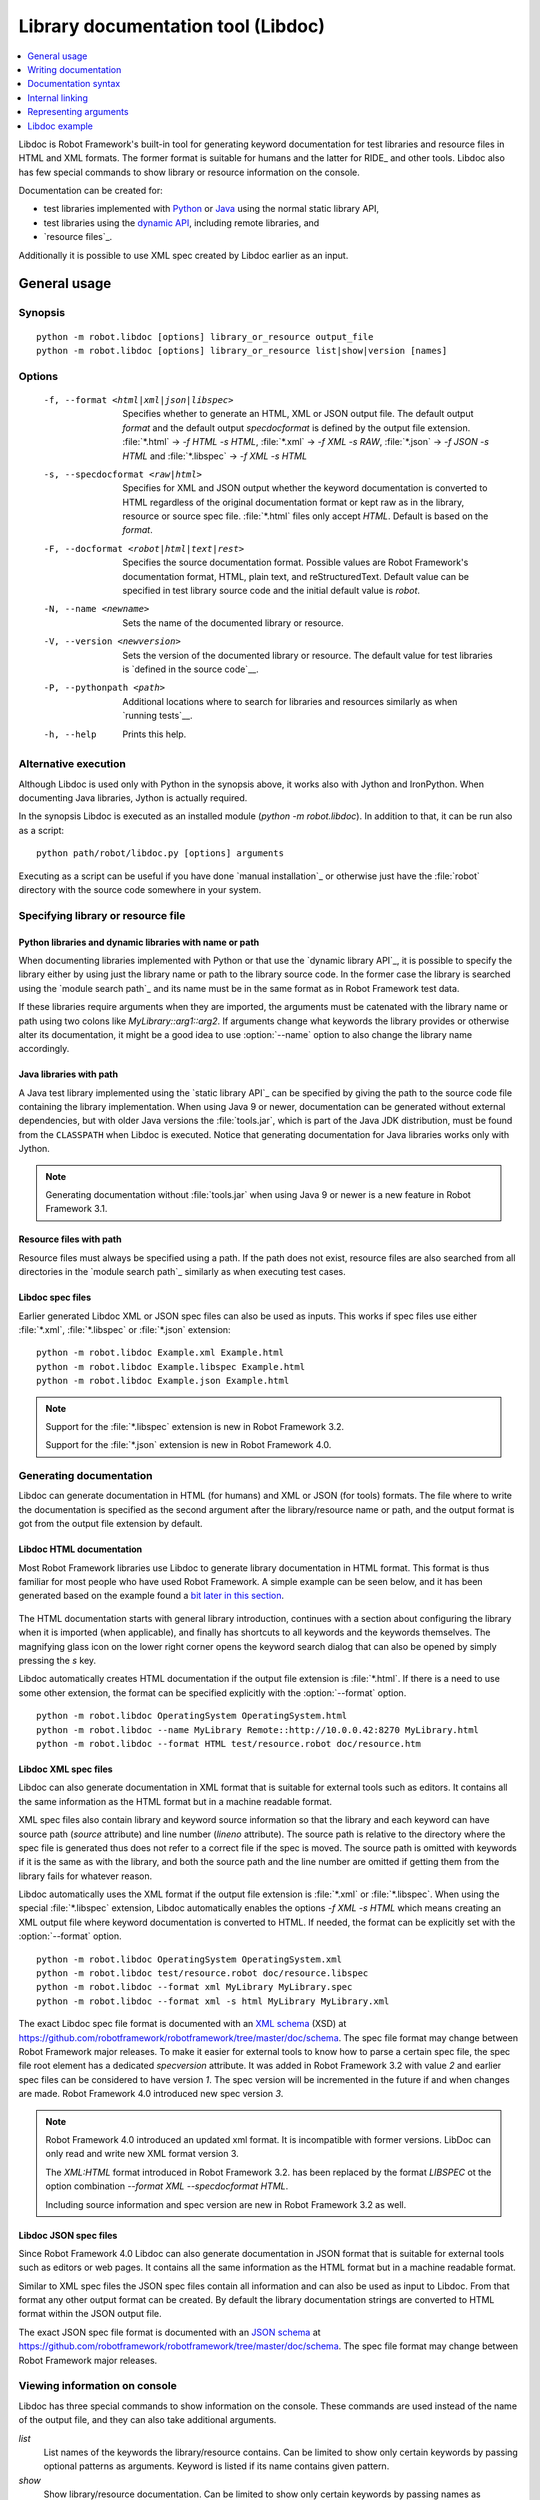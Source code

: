 .. _libdoc:

Library documentation tool (Libdoc)
===================================

.. contents::
   :depth: 1
   :local:

Libdoc is Robot Framework's built-in tool for generating keyword documentation
for test libraries and resource files in HTML and XML formats. The former
format is suitable for humans and the latter for RIDE_ and other
tools. Libdoc also has few special commands to show library or
resource information on the console.

Documentation can be created for:

- test libraries implemented with Python__ or Java__ using the normal
  static library API,
- test libraries using the `dynamic API`__, including remote libraries, and
- `resource files`_.

Additionally it is possible to use XML spec created by Libdoc
earlier as an input.

__ `Python libraries`_
__ `Java libraries`_
__ `Dynamic libraries`_

General usage
-------------

Synopsis
~~~~~~~~

::

    python -m robot.libdoc [options] library_or_resource output_file
    python -m robot.libdoc [options] library_or_resource list|show|version [names]

Options
~~~~~~~

  -f, --format <html|xml|json|libspec>
                          Specifies whether to generate an HTML, XML or
                          JSON output file. The default output `format`
                          and the default output `specdocformat` is defined
                          by the output file extension.
                          :file:`*.html` -> `-f HTML -s HTML`,
                          :file:`*.xml` -> `-f XML -s RAW`,
                          :file:`*.json` -> `-f JSON -s HTML` and
                          :file:`*.libspec` -> `-f XML -s HTML`
  -s, --specdocformat <raw|html>
                          Specifies for XML and JSON output whether the keyword
                          documentation is converted to HTML regardless
                          of the original documentation format or kept
                          raw as in the library, resource or source spec file.
                          :file:`*.html` files only accept `HTML`.
                          Default is based on the `format`.
  -F, --docformat <robot|html|text|rest>
                           Specifies the source documentation format. Possible
                           values are Robot Framework's documentation format,
                           HTML, plain text, and reStructuredText. Default value
                           can be specified in test library source code and
                           the initial default value is `robot`.
  -N, --name <newname>     Sets the name of the documented library or resource.
  -V, --version <newversion>  Sets the version of the documented library or
                           resource. The default value for test libraries is
                           `defined in the source code`__.
  -P, --pythonpath <path>  Additional locations where to search for libraries
                           and resources similarly as when `running tests`__.
  -h, --help               Prints this help.

__ `Library version`_
__ `Using --pythonpath option`_

Alternative execution
~~~~~~~~~~~~~~~~~~~~~

Although Libdoc is used only with Python in the synopsis above, it works
also with Jython and IronPython. When documenting Java libraries, Jython is
actually required.

In the synopsis Libdoc is executed as an installed module
(`python -m robot.libdoc`). In addition to that, it can be run also as
a script::

    python path/robot/libdoc.py [options] arguments

Executing as a script can be useful if you have done `manual installation`_
or otherwise just have the :file:`robot` directory with the source code
somewhere in your system.

Specifying library or resource file
~~~~~~~~~~~~~~~~~~~~~~~~~~~~~~~~~~~

Python libraries and dynamic libraries with name or path
''''''''''''''''''''''''''''''''''''''''''''''''''''''''

When documenting libraries implemented with Python or that use the
`dynamic library API`_, it is possible to specify the library either by
using just the library name or path to the library source code.
In the former case the library is searched using the `module search path`_
and its name must be in the same format as in Robot Framework test data.

If these libraries require arguments when they are imported, the arguments
must be catenated with the library name or path using two colons like
`MyLibrary::arg1::arg2`. If arguments change what keywords the library
provides or otherwise alter its documentation, it might be a good idea to use
:option:`--name` option to also change the library name accordingly.

Java libraries with path
''''''''''''''''''''''''

A Java test library implemented using the `static library API`_ can be
specified by giving the path to the source code file containing the
library implementation. When using Java 9 or newer, documentation can be
generated without external dependencies, but with older Java versions the
:file:`tools.jar`, which is part of the Java JDK distribution, must be found
from the ``CLASSPATH`` when Libdoc is executed. Notice that generating
documentation for Java libraries works only with Jython.

.. note:: Generating documentation without :file:`tools.jar` when using
          Java 9 or newer is a new feature in Robot Framework 3.1.

Resource files with path
''''''''''''''''''''''''

Resource files must always be specified using a path. If the path does
not exist, resource files are also searched from all directories in
the `module search path`_ similarly as when executing test cases.

Libdoc spec files
'''''''''''''''''

Earlier generated Libdoc XML or JSON spec files can also be used as inputs.
This works if spec files use either :file:`*.xml`, :file:`*.libspec` or
:file:`*.json` extension::

   python -m robot.libdoc Example.xml Example.html
   python -m robot.libdoc Example.libspec Example.html
   python -m robot.libdoc Example.json Example.html

.. note:: Support for the :file:`*.libspec` extension is new in
          Robot Framework 3.2.

          Support for the :file:`*.json` extension is new in
          Robot Framework 4.0.

Generating documentation
~~~~~~~~~~~~~~~~~~~~~~~~

Libdoc can generate documentation in HTML (for humans) and XML or JSON (for tools)
formats. The file where to write the documentation is specified as the second
argument after the library/resource name or path, and the output format is
got from the output file extension by default.

Libdoc HTML documentation
'''''''''''''''''''''''''

Most Robot Framework libraries use Libdoc to generate library documentation
in HTML format. This format is thus familiar for most people who have used
Robot Framework. A simple example can be seen below, and it has been generated
based on the example found a `bit later in this section`__.

.. figure:: src/SupportingTools/ExampleLibrary.png
   :target: src/SupportingTools/ExampleLibrary.html
   :width: 581

The HTML documentation starts with general library introduction, continues
with a section about configuring the library when it is imported (when
applicable), and finally has shortcuts to all keywords and the keywords
themselves. The magnifying glass icon on the lower right corner opens the
keyword search dialog that can also be opened by simply pressing the `s` key.

Libdoc automatically creates HTML documentation if the output file extension
is :file:`*.html`. If there is a need to use some other extension, the
format can be specified explicitly with the :option:`--format` option.

::

   python -m robot.libdoc OperatingSystem OperatingSystem.html
   python -m robot.libdoc --name MyLibrary Remote::http://10.0.0.42:8270 MyLibrary.html
   python -m robot.libdoc --format HTML test/resource.robot doc/resource.htm

__ `Python libraries`_

Libdoc XML spec files
'''''''''''''''''''''

Libdoc can also generate documentation in XML format that is suitable for
external tools such as editors. It contains all the same information as
the HTML format but in a machine readable format.

XML spec files also contain library and keyword source information so that
the library and each keyword can have source path (`source` attribute) and
line number (`lineno` attribute). The source path is relative to the directory
where the spec file is generated thus does not refer to a correct file if
the spec is moved. The source path is omitted with keywords if it is
the same as with the library, and both the source path and the line number
are omitted if getting them from the library fails for whatever reason.

Libdoc automatically uses the XML format if the output file extension is
:file:`*.xml` or :file:`*.libspec`. When using the special :file:`*.libspec`
extension, Libdoc automatically enables the options `-f XML -s HTML` which means
creating an XML output file where keyword documentation is converted to HTML.
If needed, the format can be explicitly set with the :option:`--format` option.

::

   python -m robot.libdoc OperatingSystem OperatingSystem.xml
   python -m robot.libdoc test/resource.robot doc/resource.libspec
   python -m robot.libdoc --format xml MyLibrary MyLibrary.spec
   python -m robot.libdoc --format xml -s html MyLibrary MyLibrary.xml

The exact Libdoc spec file format is documented with an `XML schema`__ (XSD)
at https://github.com/robotframework/robotframework/tree/master/doc/schema.
The spec file format may change between Robot Framework major releases.
To make it easier for external tools to know how to parse a certain
spec file, the spec file root element has a dedicated `specversion`
attribute. It was added in Robot Framework 3.2 with value `2` and earlier
spec files can be considered to have version `1`. The spec version will
be incremented in the future if and when changes are made.
Robot Framework 4.0 introduced new spec version `3`.

.. note:: Robot Framework 4.0 introduced an updated xml format. It is
          incompatible with former versions. LibDoc can only read and write
          new XML format version 3.

          The `XML:HTML` format introduced in Robot Framework 3.2. has been
          replaced by the format `LIBSPEC` ot the option combination
          `--format XML --specdocformat HTML`.

          Including source information and spec version are new in Robot
          Framework 3.2 as well.

__ https://en.wikipedia.org/wiki/XML_Schema_(W3C)

Libdoc JSON spec files
''''''''''''''''''''''

Since Robot Framework 4.0 Libdoc can also generate documentation in JSON
format that is suitable for external tools such as editors or web pages.
It contains all the same information as the HTML format but in a machine
readable format.

Similar to XML spec files the JSON spec files contain all information and
can also be used as input to Libdoc. From that format any other output format
can be created. By default the library documentation strings are converted
to HTML format within the JSON output file.

The exact JSON spec file format is documented with an `JSON schema`__
at https://github.com/robotframework/robotframework/tree/master/doc/schema.
The spec file format may change between Robot Framework major releases.

__ https://json-schema.org/

Viewing information on console
~~~~~~~~~~~~~~~~~~~~~~~~~~~~~~

Libdoc has three special commands to show information on the console.
These commands are used instead of the name of the output file, and they can
also take additional arguments.

`list`
    List names of the keywords the library/resource contains. Can be
    limited to show only certain keywords by passing optional patterns
    as arguments. Keyword is listed if its name contains given pattern.
`show`
    Show library/resource documentation. Can be limited to show only
    certain keywords by passing names as arguments. Keyword is shown if
    its name matches any given name. Special argument `intro` will show
    only the library introduction and importing sections.
`version`
    Show library version

Optional patterns given to `list` and `show` are case and space
insensitive. Both also accept `*` and `?` as wildcards.

Examples::

  python -m robot.libdoc Dialogs list
  python -m robot.libdoc SeleniumLibrary list browser
  python -m robot.libdoc Remote::10.0.0.42:8270 show
  python -m robot.libdoc Dialogs show PauseExecution execute*
  python -m robot.libdoc SeleniumLibrary show intro
  python -m robot.libdoc SeleniumLibrary version

Writing documentation
---------------------

This section discusses writing documentation for Python__ and Java__ based test
libraries that use the static library API as well as for `dynamic libraries`_
and `resource files`__. `Creating test libraries`_ and `resource files`_ is
described in more details elsewhere in the User Guide.

__ `Python libraries`_
__ `Java libraries`_
__ `Resource file documentation`_

Python libraries
~~~~~~~~~~~~~~~~

The documentation for Python libraries that use the `static library API`_
is written simply as doc strings for the library class or module and for
methods implementing keywords. The first line of the method documentation is
considered as a short documentation for the keyword (used, for example, as
a tool tip in links in the generated HTML documentation), and it should
thus be as describing as possible, but not too long.

The simple example below illustrates how to write the documentation in
general. How the HTML documentation generated based on this example looks
like can be seen above__, and there is also a `bit longer example`__ at
the end of this chapter.

.. sourcecode:: python

    src/SupportingTools/ExampleLibrary.py

If you want to use non-ASCII characters in the documentation, the documentation
must either be Unicode string (default in Python 3) or UTF-8 encoded bytes.

.. tip:: When using Python 2, you it is a good idea to set the
         `source code encoding`__ to ease using non-ASCII characters.

         For more information on Python documentation strings, see `PEP-257`__.

__ `Libdoc HTML documentation`_
__ `Libdoc example`_
__ http://www.python.org/dev/peps/pep-0263
__ http://www.python.org/dev/peps/pep-0257

Java libraries
~~~~~~~~~~~~~~

Documentation for Java libraries that use the `static library API`_ is written
as normal `Javadoc comments`__ for the library class and methods. In this case
Libdoc actually uses the Javadoc tool internally, and thus
:file:`tools.jar` containing it must be in ``CLASSPATH``. This jar file is part
of the normal Java SDK distribution and ought to be found from :file:`bin`
directory under the Java SDK installation.

The following simple example has exactly same documentation (and functionality)
than the earlier Python example.

.. sourcecode:: java

    /**
     * Library for demo purposes.
     *
     * This library is only used in an example and it doesn't do anything useful.
     */
    public class ExampleLibrary {

        /**
         * Does nothing.
         */
        public void myKeyword() {
        }

        /**
         * Takes one argument and *does nothing* with it.
         *
         * Examples:
         * | Your Keyword | xxx |
         * | Your Keyword | yyy |
         */
        public void yourKeyword(String arg) {
        }
    }

__ http://en.wikipedia.org/wiki/Javadoc

Dynamic libraries
~~~~~~~~~~~~~~~~~

To be able to generate meaningful documentation for dynamic libraries,
the libraries must return keyword argument names and documentation using
`get_keyword_arguments` and `get_keyword_documentation`
methods (or using their camelCase variants `getKeywordArguments`
and `getKeywordDocumentation`). Libraries can also support
general library documentation via special `__intro__` and
`__init__` values to the `get_keyword_documentation` method.

See the `Dynamic library API`_ section for more information about how to
create these methods.

Importing section
~~~~~~~~~~~~~~~~~

A separate section about how the library is imported is created based on its
initialization methods. For a Python library, if it has an  `__init__`
method that takes arguments in addition to `self`, its documentation and
arguments are shown. For a Java library, if it has a public constructor that
accepts arguments, all its public constructors are shown.

.. sourcecode:: python

   class TestLibrary:

       def __init__(self, mode='default')
           """Creates new TestLibrary. `mode` argument is used to determine mode."""
           self.mode = mode

       def some_keyword(self, arg):
           """Does something based on given `arg`.

           What is done depends on the `mode` specified when `importing` the library.
           """
           if self.mode == 'secret':
                # ...

Resource file documentation
~~~~~~~~~~~~~~~~~~~~~~~~~~~

Keywords in resource files can have documentation using
:setting:`[Documentation]` setting, and this documentation is also used by
Libdoc. First line of the documentation (until the first
`implicit newline`__ or explicit `\n`) is considered to be the short
documentation similarly as with test libraries.

Also the resource file itself can have :setting:`Documentation` in the
Setting table for documenting the whole resource file.

Possible variables in resource files can not be documented.

.. sourcecode:: robotframework

   *** Settings ***
   Documentation    Resource file for demo purposes.
   ...              This resource is only used in an example and it doesn't do anything useful.

   *** Keywords ***
   My Keyword
       [Documentation]   Does nothing
       No Operation

   Your Keyword
       [Arguments]  ${arg}
       [Documentation]   Takes one argument and *does nothing* with it.
       ...
       ...    Examples:
       ...    | Your Keyword | xxx |
       ...    | Your Keyword | yyy |
       No Operation

__ `Newlines in test data`_

Documentation syntax
--------------------

Libdoc supports documentation in Robot Framework's own `documentation
syntax`_, HTML, plain text, and reStructuredText_. The format to use can be
specified in `library source code`__ using `ROBOT_LIBRARY_DOC_FORMAT`
attribute or given from the command line using :option:`--docformat (-F)` option.
In both cases the possible case-insensitive values are `ROBOT` (default),
`HTML`, `TEXT` and `reST`.

Robot Framework's own documentation format is the default and generally
recommended format. Other formats are especially useful when using existing
code with existing documentation in test libraries.

__ `Documentation format`_

Robot Framework documentation syntax
~~~~~~~~~~~~~~~~~~~~~~~~~~~~~~~~~~~~

Most important features in Robot Framework's `documentation syntax`_ are
formatting using `*bold*` and `_italic_`, custom links and
automatic conversion of URLs to links, and the possibility to create tables and
pre-formatted text blocks (useful for examples) simply with pipe character.
If documentation gets longer, support for section titles can also be handy.

Some of the most important formatting features are illustrated in the example
below. Notice that since this is the default format, there is no need to use
`ROBOT_LIBRARY_DOC_FORMAT` attribute nor give the format from the command
line.

.. sourcecode:: python

    """Example library in Robot Framework format.

    - Formatting with *bold* and _italic_.
    - URLs like http://example.com are turned to links.
    - Custom links like [http://robotframework.org|Robot Framework] are supported.
    - Linking to `My Keyword` works.
    """

    def my_keyword():
        """Nothing more to see here."""

Creating table of contents automatically
''''''''''''''''''''''''''''''''''''''''

With bigger libraries it is often useful to add a table of contents to
the library introduction. When using the Robot Framework documentation format,
this can be done automatically by adding a special `%TOC%` marker into a line
on its own. The table of contents is created based on the top-level
`section titles`_ (e.g. `= Section =`) used in the introduction. In addition
to them, the TOC also gets links to the `automatically created sections`__
for shortcuts and keywords as well as for importing and tags sections when
applicable.

.. sourcecode:: python

    """Example library demonstrating TOC generation.

    The %TOC% marker only creates the actual table of contents and possible
    header or other explanation needs to be added separately like done below.

    == Table of contents ==

    %TOC%

    = Section title =

    The top-level section titles are automatically added to the TOC.

    = Second section =

    == Sub section ==

    Sub section titles are not added to the TOC.
    """

    def my_keyword():
        """Nothing more to see here."""

.. note:: Automatic TOC generation is a new feature in Robot Framework 3.2.

__ `Linking to automatic sections`_

HTML documentation syntax
~~~~~~~~~~~~~~~~~~~~~~~~~

When using HTML format, you can create documentation pretty much freely using
any syntax. The main drawback is that HTML markup is not that human friendly,
and that can make the documentation in the source code hard to maintain and read.
Documentation in HTML format is used by Libdoc directly without any
transformation or escaping. The special syntax for `linking to keywords`_ using
syntax like :codesc:`\`My Keyword\`` is supported, however.

Example below contains the same formatting examples as the previous example.
Now `ROBOT_LIBRARY_DOC_FORMAT` attribute must be used or format given
on the command line like `--docformat HTML`.

.. sourcecode:: python

    """Example library in HTML format.

    <ul>
      <li>Formatting with <b>bold</b> and <i>italic</i>.
      <li>URLs are not turned to links automatically.
      <li>Custom links like <a href="http://www.w3.org/html">HTML</a> are supported.
      <li>Linking to `My Keyword` works.
    </ul>
    """
    ROBOT_LIBRARY_DOC_FORMAT = 'HTML'

    def my_keyword():
        """Nothing more to see here."""

Plain text documentation syntax
~~~~~~~~~~~~~~~~~~~~~~~~~~~~~~~

When the plain text format is used, Libdoc uses the documentation as-is.
Newlines and other whitespace are preserved except for indentation, and
HTML special characters (`<>&`) escaped. The only formatting done is
turning URLs into clickable links and supporting `internal linking`_
like :codesc:`\`My Keyword\``.

.. sourcecode:: python

    """Example library in plain text format.

    - Formatting is not supported.
    - URLs like http://example.com are turned to links.
    - Custom links are not supported.
    - Linking to `My Keyword` works.
    """
    ROBOT_LIBRARY_DOC_FORMAT = 'text'

    def my_keyword():
        """Nothing more to see here."""

reStructuredText documentation syntax
~~~~~~~~~~~~~~~~~~~~~~~~~~~~~~~~~~~~~

reStructuredText_ is simple yet powerful markup syntax used widely in Python
projects (including this User Guide) and elsewhere. The main limitation
is that you need to have the docutils_ module installed to be able to generate
documentation using it. Because backtick characters have special meaning in
reStructuredText, `linking to keywords`_ requires them to be escaped like
:codesc:`\\\`My Keyword\\\``.

One of the nice features that reStructured supports is the ability to mark code
blocks that can be syntax highlighted. The code block syntax has always worked
with Robot Framework, but they are highlighted only in RF 3.0.1 and newer.
Syntax highlight requires additional Pygments_ module and supports all the
languages that Pygments supports.

.. sourcecode:: python

    """Example library in reStructuredText format.

    - Formatting with **bold** and *italic*.
    - URLs like http://example.com are turned to links.
    - Custom links like reStructuredText__ are supported.
    - Linking to \`My Keyword\` works but requires backtics to be escaped.

    __ http://docutils.sourceforge.net

    .. code:: robotframework

        *** Test Cases ***
        Example
            My keyword    # How cool is this!!?!!?!1!!
    """
    ROBOT_LIBRARY_DOC_FORMAT = 'reST'

    def my_keyword():
        """Nothing more to see here."""

.. _internal linking:

Internal linking
----------------

Libdoc supports internal linking to keywords and different
sections in the documentation. Linking is done by surrounding the
target name with backtick characters like :codesc:`\`target\``. Target
names are case-insensitive and possible targets are explained in the
subsequent sections.

There is no error or warning if a link target is not found, but instead Libdoc
just formats the text in italics. Earlier this formatting was recommended to
be used when referring to keyword arguments, but that was problematic because
it could accidentally create internal links. Nowadays it is recommended to
use `inline code style <inline styles_>`__ with double backticks like
:codesc:`\`\`argument\`\`` instead. The old formatting of single backticks
may even be removed in the future in favor of giving an error when a link
target is not found.

In addition to the examples in the following sections, internal linking
and argument formatting is shown also in the `longer example`__ at the
end of this chapter.

__ `Libdoc example`_

Linking to keywords
~~~~~~~~~~~~~~~~~~~

All keywords the library have automatically create link targets and they can
be linked using syntax :codesc:`\`Keyword Name\``. This is illustrated with
the example below where both keywords have links to each others.

.. sourcecode:: python

   def keyword(log_level="INFO"):
       """Does something and logs the output using the given level.

       Valid values for log level` are "INFO" (default) "DEBUG" and "TRACE".

       See also `Another Keyword`.
       """
       # ...

   def another_keyword(argument, log_level="INFO"):
       """Does something with the given argument else and logs the output.

       See `Keyword` for information about valid log levels.
       """
       # ...

.. note:: When using `reStructuredText documentation syntax`_, backticks must
          be escaped like :codesc:`\\\`Keyword Name\\\``.

Linking to automatic sections
~~~~~~~~~~~~~~~~~~~~~~~~~~~~~

The documentation generated by Libdoc always contains sections
for overall library introduction and for
keywords.  If a library itself takes arguments, there is also
separate `importing section`_. If any of the keywords has tags__,
a separate selector for them is also shown in the overview.

All the sections act as targets that can be linked, and the possible
target names are listed in the table below. Using these targets is
shown in the example of the next section.

.. table:: Automatic section link targets
   :class: tabular

   ================  ===========================================================
        Section                               Target
   ================  ===========================================================
   Introduction      :codesc:`\`introduction\`` and :codesc:`\`library introduction\``
   Importing         :codesc:`\`importing\`` and :codesc:`\`library importing\``
   Keywords          :codesc:`\`keywords\``
   ================  ===========================================================

.. note:: Before Robot Framework 4.0 there were also sections for tags and shortcuts.
          In Robot Framework 4.0 these have been removed in favor of the overview menu. This means
          that prior linking to shortcuts or tags sections does not work.

__ `Keyword tags`_

Linking to custom sections
~~~~~~~~~~~~~~~~~~~~~~~~~~

Robot Framework's `documentation syntax`_
supports custom `section titles`_, and the titles used in the
library or resource file introduction automatically create link
targets. The example below illustrates linking both to automatic and
custom sections:

.. sourcecode:: python

   """Library for Libdoc demonstration purposes.

   This library does not do anything useful.

   = My section  =

   We do have a custom section in the documentation, though.
   """

   def keyword():
       """Does nothing.

       See `introduction` for more information and `My section` to test how
       linking to custom sections works.
       """
       pass

.. note:: Linking to custom sections works only when using `Robot Framework
          documentation syntax`_.

Representing arguments
----------------------

Libdoc handles keywords' arguments automatically so that
arguments specified for methods in libraries or user keywords in
resource files are listed in a separate column. User keyword arguments
are shown without `${}` or `@{}` to make arguments look
the same regardless where keywords originated from.

Regardless how keywords are actually implemented, Libdoc shows arguments
similarly as when creating keywords in Python. This formatting is explained
more thoroughly in the table below.

.. table:: How Libdoc represents arguments
   :class: tabular

   +--------------------+----------------------------+------------------------+
   |      Arguments     |      Now represented       |        Examples        |
   +====================+============================+========================+
   | No arguments       | Empty column.              |                        |
   +--------------------+----------------------------+------------------------+
   | One or more        | List of strings containing | | `one_argument`       |
   | argument           | argument names.            | | `a1, a2, a3`         |
   +--------------------+----------------------------+------------------------+
   | Default values     | Default values separated   | | `arg=default value`  |
   | for arguments      | from names with `=`.       | | `a, b=1, c=2`        |
   +--------------------+----------------------------+------------------------+
   | Variable number    | Last (or second last with  | | `*varargs`           |
   | of arguments       | kwargs) argument has `*`   | | `a, b=42, *rest`     |
   | (varargs)          | before its name.           |                        |
   +--------------------+----------------------------+------------------------+
   | Free keyword       | Last arguments has         | | `**kwargs`           |
   | arguments (kwargs) | `**` before its name.      | | `a, b=42, **kws`     |
   |                    |                            | | `*varargs, **kwargs` |
   +--------------------+----------------------------+------------------------+

When referring to arguments in keyword documentation, it is recommended to
use `inline code style <inline styles_>`__ like :codesc:`\`\`argument\`\``.

Libdoc example
--------------

The following example illustrates how to use the most important
`documentation formatting`_ possibilities, `internal linking`_, and so
on. `Click here`__ to see how the generated documentation looks like.

.. sourcecode:: python

   src/SupportingTools/LoggingLibrary.py

All `standard libraries`_ have documentation generated by
Libdoc and their documentation (and source code) act as a more
realistic examples.

__ src/SupportingTools/LoggingLibrary.html
